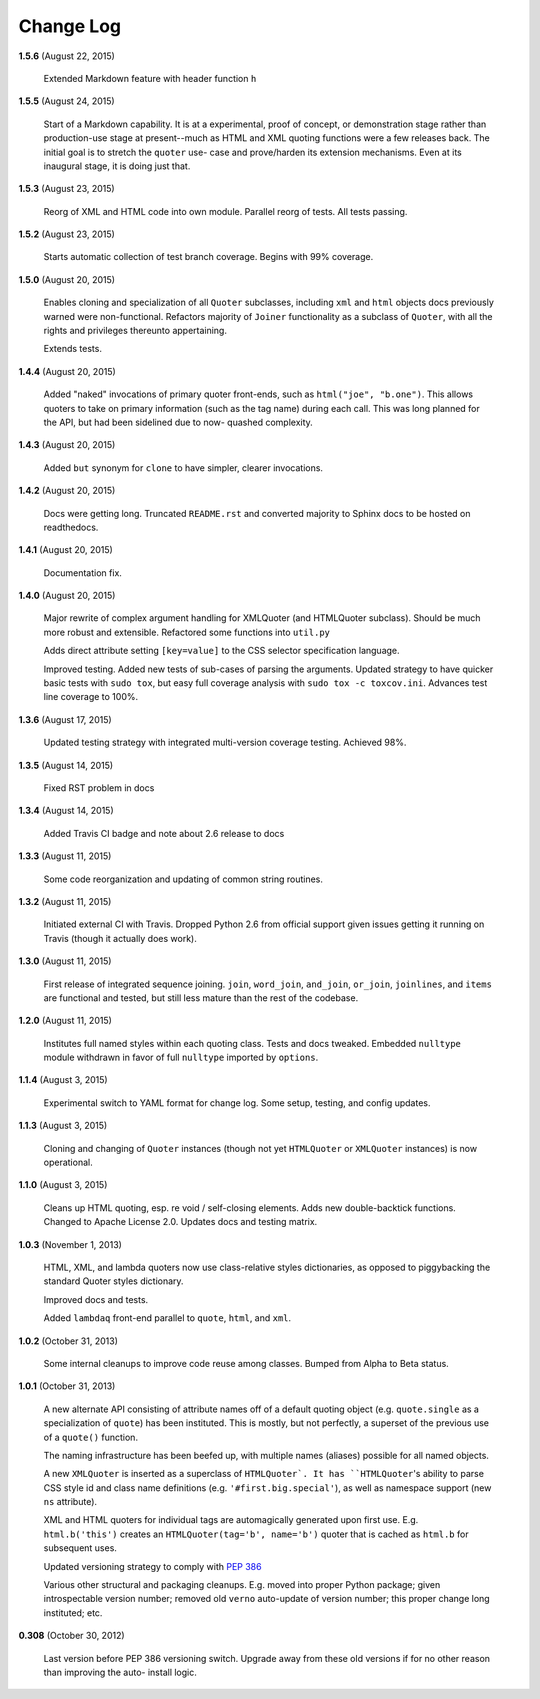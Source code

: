Change Log
==========

**1.5.6**  (August 22, 2015)

    Extended Markdown feature with header function ``h``


**1.5.5**  (August 24, 2015)

    Start of a Markdown capability. It is at a experimental, proof of
    concept, or demonstration stage rather than production-use stage
    at present--much as HTML and XML quoting functions were a few
    releases back. The initial goal is to stretch the ``quoter`` use-
    case and prove/harden its extension mechanisms. Even at its
    inaugural stage, it is doing just that.


**1.5.3**  (August 23, 2015)

    Reorg of XML and HTML code into own module. Parallel reorg of
    tests. All tests passing.


**1.5.2**  (August 23, 2015)

    Starts automatic collection of test branch coverage. Begins with
    99% coverage.


**1.5.0**  (August 20, 2015)

    Enables cloning and specialization of all ``Quoter`` subclasses,
    including ``xml`` and ``html`` objects docs previously warned were
    non-functional. Refactors majority of ``Joiner`` functionality as
    a subclass of ``Quoter``, with all the rights and privileges
    thereunto appertaining.

    Extends tests.


**1.4.4**  (August 20, 2015)

    Added "naked" invocations of primary quoter front-ends, such as
    ``html("joe", "b.one")``. This allows quoters to take on primary
    information (such as the tag name) during each call.  This was
    long planned for the API, but had been sidelined due to now-
    quashed complexity.


**1.4.3**  (August 20, 2015)

    Added ``but`` synonym for ``clone`` to have simpler, clearer
    invocations.


**1.4.2**  (August 20, 2015)

    Docs were getting long. Truncated ``README.rst`` and converted
    majority to Sphinx docs to be hosted on readthedocs.


**1.4.1**  (August 20, 2015)

    Documentation fix.


**1.4.0**  (August 20, 2015)

    Major rewrite of complex argument handling for XMLQuoter (and
    HTMLQuoter subclass). Should be much more robust and extensible.
    Refactored some functions into ``util.py``

    Adds direct attribute setting ``[key=value]`` to the CSS selector
    specification language.

    Improved testing. Added new tests of sub-cases of parsing the
    arguments. Updated strategy to have quicker basic tests with
    ``sudo tox``, but easy full coverage analysis with  ``sudo tox -c
    toxcov.ini``. Advances test line coverage to 100%.


**1.3.6**  (August 17, 2015)

    Updated testing strategy with integrated multi-version coverage
    testing. Achieved 98%.


**1.3.5**  (August 14, 2015)

    Fixed RST problem in docs


**1.3.4**  (August 14, 2015)

    Added Travis CI badge and note about 2.6 release to docs


**1.3.3**  (August 11, 2015)

    Some code reorganization and updating of common string routines.


**1.3.2**  (August 11, 2015)

    Initiated external CI with Travis. Dropped Python 2.6 from
    official support given issues getting it running on Travis (though
    it actually does work).


**1.3.0**  (August 11, 2015)

    First release of integrated sequence joining. ``join``,
    ``word_join``, ``and_join``, ``or_join``, ``joinlines``, and
    ``items`` are functional and tested, but still less mature than
    the rest of the codebase.


**1.2.0**  (August 11, 2015)

    Institutes full named styles within each quoting class. Tests and
    docs tweaked. Embedded ``nulltype`` module withdrawn in favor of
    full ``nulltype`` imported by ``options``.


**1.1.4**  (August 3, 2015)

    Experimental switch to YAML format for change log. Some setup,
    testing, and config updates.


**1.1.3**  (August 3, 2015)

    Cloning and changing of ``Quoter`` instances (though not yet
    ``HTMLQuoter`` or ``XMLQuoter`` instances) is now operational.


**1.1.0**  (August 3, 2015)

    Cleans up HTML quoting, esp. re void / self-closing elements. Adds
    new double-backtick functions. Changed to Apache License 2.0.
    Updates docs and testing matrix.


**1.0.3**  (November 1, 2013)

    HTML, XML, and lambda quoters now use class-relative styles
    dictionaries, as opposed to piggybacking the standard Quoter
    styles dictionary.

    Improved docs and tests.

    Added ``lambdaq`` front-end parallel to ``quote``, ``html``, and
    ``xml``.


**1.0.2**  (October 31, 2013)

    Some internal cleanups to improve code reuse among classes. Bumped
    from Alpha to Beta status.


**1.0.1**  (October 31, 2013)

    A new alternate API consisting of attribute names off of a default
    quoting object (e.g. ``quote.single`` as a specialization of
    ``quote``) has been instituted. This is mostly, but not perfectly,
    a superset of the previous use of a ``quote()`` function.

    The naming infrastructure has been beefed up, with multiple names
    (aliases) possible for all named objects.

    A new ``XMLQuoter`` is inserted as a superclass of ``HTMLQuoter`.
    It has ``HTMLQuoter``'s ability to parse CSS style id and class
    name definitions (e.g. ``'#first.big.special'``), as well as
    namespace support (new ``ns`` attribute).

    XML and HTML quoters for individual tags are automagically
    generated upon first use. E.g. ``html.b('this')`` creates an
    ``HTMLQuoter(tag='b', name='b')`` quoter that is cached as
    ``html.b`` for subsequent uses.

    Updated versioning strategy to comply with `PEP 386
    <http://www.python.org/dev/peps/pep-0386/>`_

    Various other structural and packaging cleanups. E.g. moved into
    proper Python package; given introspectable version number;
    removed old ``verno`` auto-update of version number; this proper
    change long instituted; etc.


**0.308**  (October 30, 2012)

    Last version before PEP 386 versioning switch. Upgrade away from
    these old versions if for no other reason than improving the auto-
    install logic.



